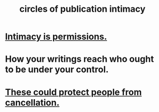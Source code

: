 :PROPERTIES:
:ID:       87573557-33fa-4aae-93e9-7f99ffb5c9ed
:END:
#+title: circles of publication intimacy
* [[https://github.com/JeffreyBenjaminBrown/public_notes_with_github-navigable_links/blob/master/intimacy_is_permissions.org][Intimacy is permissions.]]
* How your writings reach who ought to be under your control.
* [[https://github.com/JeffreyBenjaminBrown/public_notes_with_github-navigable_links/blob/master/circles_of_publication_intimacy_could_protect_people_from_cancellation.org][These could protect people from cancellation.]]
